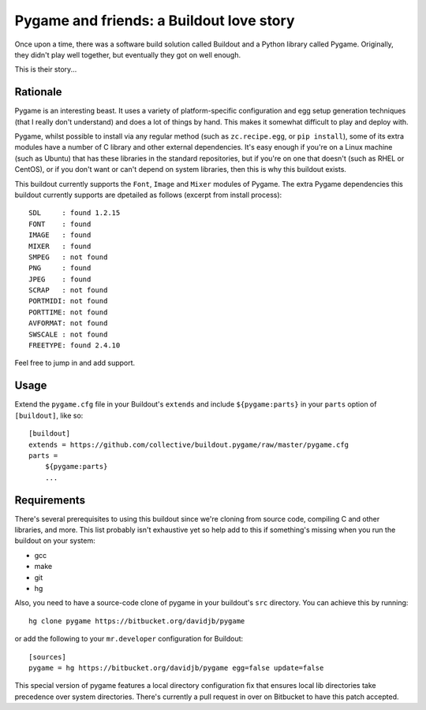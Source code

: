 Pygame and friends: a Buildout love story
=========================================

Once upon a time, there was a software build solution called Buildout
and a Python library called Pygame.  Originally, they didn't play well
together, but eventually they got on well enough.

This is their story...

Rationale
---------

Pygame is an interesting beast.  It uses a variety of platform-specific
configuration and egg setup generation techniques (that I really don't
understand) and does a lot of things by hand.  This makes it somewhat difficult
to play and deploy with.

Pygame, whilst possible to install via any regular method (such as
``zc.recipe.egg``, or ``pip install``), some of its extra modules have a number
of C library and other external dependencies.  It's easy enough if you're on a
Linux machine (such as Ubuntu) that has these libraries in the standard
repositories, but if you're on one that doesn't (such as RHEL or CentOS), or if
you don't want or can't depend on system libraries, then this is why this
buildout exists.

This buildout currently supports the ``Font``, ``Image`` and ``Mixer`` modules
of Pygame. The extra Pygame dependencies this buildout currently supports are
dpetailed as follows (excerpt from install process)::

    SDL     : found 1.2.15
    FONT    : found
    IMAGE   : found
    MIXER   : found
    SMPEG   : not found
    PNG     : found
    JPEG    : found
    SCRAP   : not found
    PORTMIDI: not found
    PORTTIME: not found
    AVFORMAT: not found
    SWSCALE : not found
    FREETYPE: found 2.4.10

Feel free to jump in and add support. 

Usage
-----

Extend the ``pygame.cfg`` file in your Buildout's ``extends`` and include
``${pygame:parts}`` in your ``parts`` option of ``[buildout]``, like so::

    [buildout]
    extends = https://github.com/collective/buildout.pygame/raw/master/pygame.cfg
    parts = 
        ${pygame:parts}
        ...

Requirements
------------

There's several prerequisites to using this buildout since we're cloning from
source code, compiling C and other libraries, and more.  This list probably
isn't exhaustive yet so help add to this if something's missing when you
run the buildout on your system:

* gcc
* make
* git
* hg

Also, you need to have a source-code clone of pygame in your buildout's
``src`` directory. You can achieve this by running::

    hg clone pygame https://bitbucket.org/davidjb/pygame

or add the following to your ``mr.developer`` configuration for Buildout::
    
    [sources]
    pygame = hg https://bitbucket.org/davidjb/pygame egg=false update=false

This special version of pygame features a local directory configuration fix
that ensures local lib directories take precedence over system directories.
There's currently a pull request in over on Bitbucket to have this patch 
accepted.


